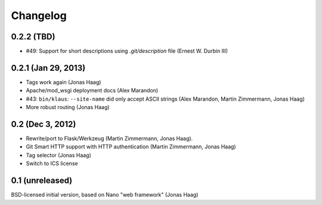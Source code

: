 Changelog
=========

0.2.2 (TBD)
-----------
* #49: Support for short descriptions using `.git/description` file (Ernest W. Durbin III)

0.2.1 (Jan 29, 2013)
--------------------
* Tags work again (Jonas Haag)
* Apache/mod_wsgi deployment docs (Alex Marandon)
* #43: ``bin/klaus``: ``--site-name`` did only accept ASCII strings
  (Alex Marandon, Martin Zimmermann, Jonas Haag)
* More robust routing (Jonas Haag)

0.2 (Dec 3, 2012)
-----------------
* Rewrite/port to Flask/Werkzeug (Martin Zimmermann, Jonas Haag).
* Git Smart HTTP support with HTTP authentication (Martin Zimmermann, Jonas Haag)
* Tag selector (Jonas Haag)
* Switch to ICS license

0.1 (unreleased)
----------------
BSD-licensed initial version, based on Nano "web framework" (Jonas Haag)
